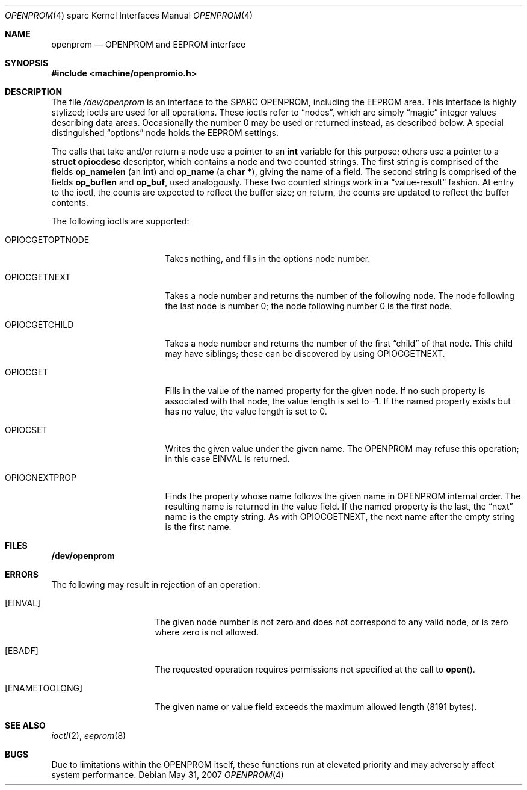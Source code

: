 .\" Copyright (c) 1992, 1993
.\"	The Regents of the University of California.  All rights reserved.
.\"
.\" This software was developed by the Computer Systems Engineering group
.\" at Lawrence Berkeley Laboratory under DARPA contract BG 91-66 and
.\" contributed to Berkeley.
.\"
.\" Redistribution and use in source and binary forms, with or without
.\" modification, are permitted provided that the following conditions
.\" are met:
.\" 1. Redistributions of source code must retain the above copyright
.\"    notice, this list of conditions and the following disclaimer.
.\" 2. Redistributions in binary form must reproduce the above copyright
.\"    notice, this list of conditions and the following disclaimer in the
.\"    documentation and/or other materials provided with the distribution.
.\" 3. Neither the name of the University nor the names of its contributors
.\"    may be used to endorse or promote products derived from this software
.\"    without specific prior written permission.
.\"
.\" THIS SOFTWARE IS PROVIDED BY THE REGENTS AND CONTRIBUTORS ``AS IS'' AND
.\" ANY EXPRESS OR IMPLIED WARRANTIES, INCLUDING, BUT NOT LIMITED TO, THE
.\" IMPLIED WARRANTIES OF MERCHANTABILITY AND FITNESS FOR A PARTICULAR PURPOSE
.\" ARE DISCLAIMED.  IN NO EVENT SHALL THE REGENTS OR CONTRIBUTORS BE LIABLE
.\" FOR ANY DIRECT, INDIRECT, INCIDENTAL, SPECIAL, EXEMPLARY, OR CONSEQUENTIAL
.\" DAMAGES (INCLUDING, BUT NOT LIMITED TO, PROCUREMENT OF SUBSTITUTE GOODS
.\" OR SERVICES; LOSS OF USE, DATA, OR PROFITS; OR BUSINESS INTERRUPTION)
.\" HOWEVER CAUSED AND ON ANY THEORY OF LIABILITY, WHETHER IN CONTRACT, STRICT
.\" LIABILITY, OR TORT (INCLUDING NEGLIGENCE OR OTHERWISE) ARISING IN ANY WAY
.\" OUT OF THE USE OF THIS SOFTWARE, EVEN IF ADVISED OF THE POSSIBILITY OF
.\" SUCH DAMAGE.
.\"
.\"     from: @(#)openprom.4	8.1 (Berkeley) 6/5/93
.\"
.Dd $Mdocdate: May 31 2007 $
.Dt OPENPROM 4 sparc
.Os
.Sh NAME
.Nm openprom
.Nd OPENPROM and EEPROM interface
.Sh SYNOPSIS
.Fd #include <machine/openpromio.h>
.Sh DESCRIPTION
The file
.Pa /dev/openprom
is an interface to the SPARC OPENPROM,
including the EEPROM area.
This interface is highly stylized;
ioctls are used for all operations.
These ioctls refer to
.Dq nodes ,
which are simply
.Dq magic
integer values describing data areas.
Occasionally the number 0 may be used or returned instead,
as described below.
A special distinguished
.Dq options
node holds the EEPROM settings.
.Pp
The calls that take and/or return a node
use a pointer to an
.Li int
variable for this purpose;
others use a pointer to a
.Li struct opiocdesc
descriptor,
which contains a node and two counted strings.
The first string is comprised of the fields
.Li op_namelen
(an
.Li int )
and
.Li op_name
(a
.Li "char *" ) ,
giving the name of a field.
The second string is comprised of the fields
.Li op_buflen
and
.Li op_buf ,
used analogously.
These two counted strings work in a
.Dq value-result
fashion.
At entry to the ioctl,
the counts are expected to reflect the buffer size;
on return,
the counts are updated to reflect the buffer contents.
.Pp
The following ioctls are supported:
.Bl -tag -width OPIOCGETOPTNODE
.It Dv OPIOCGETOPTNODE
Takes nothing, and fills in the options node number.
.It OPIOCGETNEXT
Takes a node number and returns the number of the following node.
The node following the last node is number 0;
the node following number 0 is the first node.
.It Dv OPIOCGETCHILD
Takes a node number and returns the number of the first
.Dq child
of that node.
This child may have siblings; these can be discovered by using
.Dv OPIOCGETNEXT .
.It Dv OPIOCGET
Fills in the value of the named property for the given node.
If no such property is associated with that node,
the value length is set to -1.
If the named property exists but has no value,
the value length is set to 0.
.It Dv OPIOCSET
Writes the given value under the given name.
The OPENPROM may refuse this operation;
in this case
.Dv EINVAL
is returned.
.It Dv OPIOCNEXTPROP
Finds the property whose name follows the given name
in OPENPROM internal order.
The resulting name is returned in the value field.
If the named property is the last, the
.Dq next
name is the empty string.
As with
.Dv OPIOCGETNEXT ,
the next name after the empty string is the first name.
.El
.Sh FILES
.Li /dev/openprom
.Sh ERRORS
The following may result in rejection of an operation:
.Bl -tag -width "[ENAMETOOLONG]"
.It Bq Er EINVAL
The given node number
is not zero
and does not correspond to any valid node,
or is zero where zero is not allowed.
.It Bq Er EBADF
The requested operation requires permissions not specified at the call to
.Fn open .
.It Bq Er ENAMETOOLONG
The given name or value field
exceeds the maximum allowed length (8191 bytes).
.El
.Sh SEE ALSO
.Xr ioctl 2 ,
.Xr eeprom 8
.Sh BUGS
Due to limitations within the OPENPROM itself,
these functions run at elevated priority
and may adversely affect system performance.
